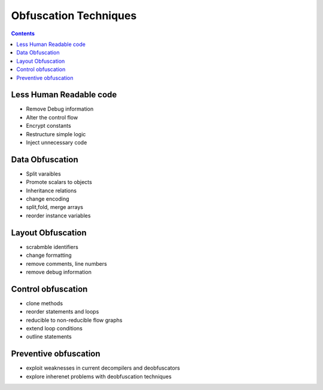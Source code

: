 Obfuscation Techniques
======================

.. contents::

Less Human Readable code
------------------------

*   Remove Debug information
*   Alter the control flow
*   Encrypt constants
*   Restructure simple logic
*   Inject unnecessary code


Data Obfuscation
----------------

*   Split varaibles
*   Promote scalars to objects
*   Inheritance relations
*   change encoding
*   split,fold, merge arrays
*   reorder instance variables


Layout Obfuscation
------------------

*   scrabmble identifiers
*   change formatting
*   remove comments, line numbers
*   remove debug information


Control obfuscation
-------------------

*   clone methods
*   reorder statements and loops
*   reducible to non-reducible flow graphs
*   extend loop conditions
*   outline statements


Preventive obfuscation
----------------------

*   exploit weaknesses in current decompilers and deobfuscators
*   explore inherenet problems with deobfuscation techniques
